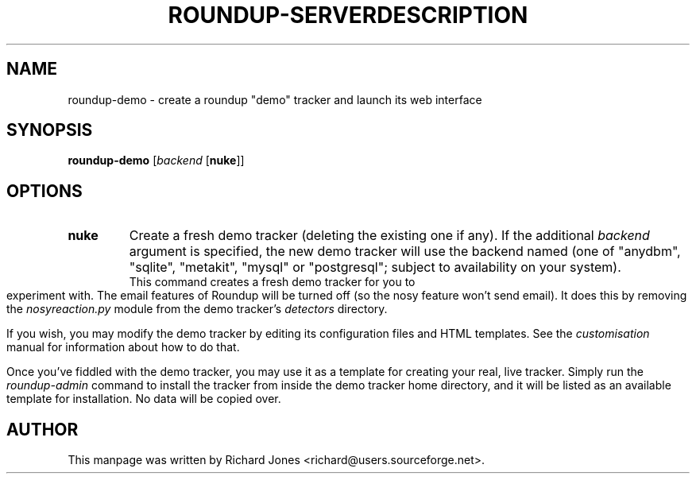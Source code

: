 .TH ROUNDUP-SERVER 1 "27 July 2004"
.SH NAME
roundup-demo \- create a roundup "demo" tracker and launch its web interface
.SH SYNOPSIS
\fBroundup-demo\fP [\fIbackend\fP [\fBnuke\fP]]
.SH OPTIONS
.TP
\fBnuke\fP
Create a fresh demo tracker (deleting the existing one if any). If the
additional \fIbackend\fP argument is specified, the new demo tracker will
use the backend named (one of "anydbm", "sqlite", "metakit", "mysql" or
"postgresql"; subject to availability on your system).
.TH DESCRIPTION
This command creates a fresh demo tracker for you to experiment with. The
email features of Roundup will be turned off (so the nosy feature won't
send email). It does this by removing the \fInosyreaction.py\fP module
from the demo tracker's \fIdetectors\fP directory.

If you wish, you may modify the demo tracker by editing its configuration
files and HTML templates. See the \fIcustomisation\fP manual for
information about how to do that.

Once you've fiddled with the demo tracker, you may use it as a template for
creating your real, live tracker. Simply run the \fIroundup-admin\fP
command to install the tracker from inside the demo tracker home directory,
and it will be listed as an available template for installation. No data
will be copied over.
.SH AUTHOR
This manpage was written by Richard Jones
<richard@users.sourceforge.net>.
